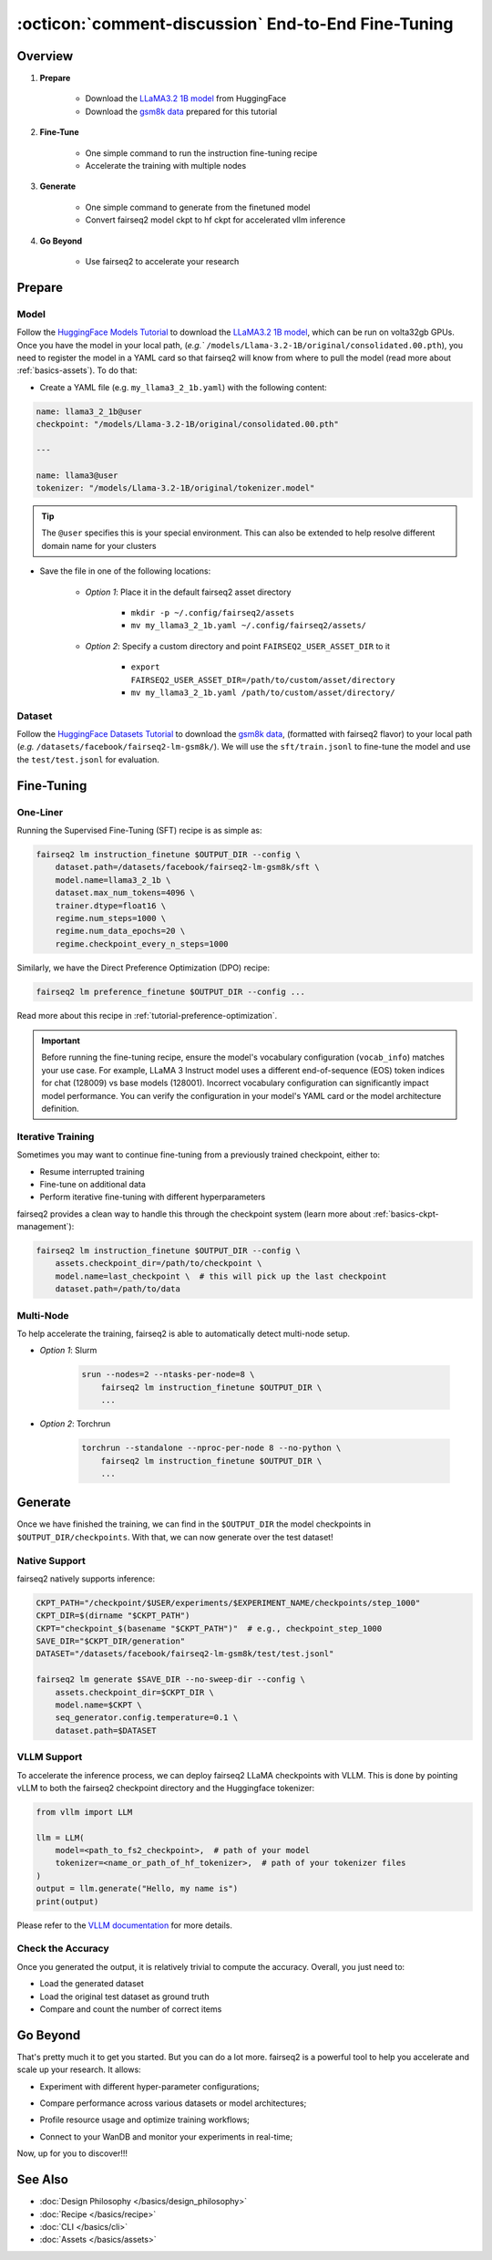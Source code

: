 .. _tutorial-end-to-end-fine-tuning:

====================================================
:octicon:`comment-discussion` End-to-End Fine-Tuning
====================================================

.. dropdown:: What you will learn
    :icon: multi-select
    :animate: fade-in

    * How to customize your assets (`e.g.` models, datasets, tokenizers)

    * How to run instruction fine-tuning recipe

    * How to use fairseq2 to generate (inference)

    * How to convert fairseq2 ckpt to huggingface ckpt for accelerated vllm inference

    * How to run fairseq2 with multiple nodes

.. dropdown:: Prerequisites
    :icon: multi-select
    :animate: fade-in

    * Get familiar with fairseq2 basics (:ref:`basics-overview`)

    * Ensure you have fairseq2 installed (:ref:`installation`)


Overview
--------

#. **Prepare**

    * Download the `LLaMA3.2 1B model`_ from HuggingFace

    * Download the `gsm8k data`_ prepared for this tutorial

#. **Fine-Tune**

    * One simple command to run the instruction fine-tuning recipe

    * Accelerate the training with multiple nodes

#. **Generate**

    * One simple command to generate from the finetuned model

    * Convert fairseq2 model ckpt to hf ckpt for accelerated vllm inference

#. **Go Beyond**

    * Use fairseq2 to accelerate your research


Prepare
-------


Model
^^^^^

Follow the `HuggingFace Models Tutorial`_ to download the `LLaMA3.2 1B model`_, which can be run on volta32gb GPUs.
Once you have the model in your local path, (`e.g.`` ``/models/Llama-3.2-1B/original/consolidated.00.pth``), 
you need to register the model in a YAML card so that fairseq2 will know from where to pull the model 
(read more about :ref:`basics-assets`). To do that:

* Create a YAML file (e.g. ``my_llama3_2_1b.yaml``) with the following content:

.. code-block:: yaml

    name: llama3_2_1b@user
    checkpoint: "/models/Llama-3.2-1B/original/consolidated.00.pth"

    ---

    name: llama3@user
    tokenizer: "/models/Llama-3.2-1B/original/tokenizer.model"

.. tip::

    The ``@user`` specifies this is your special environment. This can also be extended to help resolve different domain name for your clusters


* Save the file in one of the following locations:

    * `Option 1`: Place it in the default fairseq2 asset directory

        * ``mkdir -p ~/.config/fairseq2/assets``

        * ``mv my_llama3_2_1b.yaml ~/.config/fairseq2/assets/``

    * `Option 2`: Specify a custom directory and point ``FAIRSEQ2_USER_ASSET_DIR`` to it

        * ``export FAIRSEQ2_USER_ASSET_DIR=/path/to/custom/asset/directory``

        * ``mv my_llama3_2_1b.yaml /path/to/custom/asset/directory/``

Dataset
^^^^^^^

Follow the `HuggingFace Datasets Tutorial`_ to download the `gsm8k data`_, (formatted with fairseq2 flavor) to your local path (`e.g.` ``/datasets/facebook/fairseq2-lm-gsm8k/``).
We will use the ``sft/train.jsonl`` to fine-tune the model and use the ``test/test.jsonl`` for evaluation.


Fine-Tuning
-----------

One-Liner
^^^^^^^^^

Running the Supervised Fine-Tuning (SFT) recipe is as simple as:

.. code-block:: bash

    fairseq2 lm instruction_finetune $OUTPUT_DIR --config \
        dataset.path=/datasets/facebook/fairseq2-lm-gsm8k/sft \
        model.name=llama3_2_1b \
        dataset.max_num_tokens=4096 \
        trainer.dtype=float16 \
        regime.num_steps=1000 \
        regime.num_data_epochs=20 \
        regime.checkpoint_every_n_steps=1000


Similarly, we have the Direct Preference Optimization (DPO) recipe:

.. code-block:: bash

    fairseq2 lm preference_finetune $OUTPUT_DIR --config ...

Read more about this recipe in :ref:`tutorial-preference-optimization`.

.. dropdown:: You can also put the configuration in a YAML file
    :icon: code
    :animate: fade-in

    .. code-block:: yaml

        # /configs/example.yaml
        dataset:
            path: /datasets/facebook/fairseq2-lm-gsm8k/sft
            max_num_tokens: 4096
            max_seq_len: 4096
        model:
            name: llama3_2_1b
        trainer:
            dtype: float16  # volta32gb gpus do not support bfloat16
        regime:
            num_steps: 1000
            num_data_epochs: 20
            checkpoint_every_n_steps: 1000
            keep_last_n_checkpoints: 1
            keep_last_n_models: 1
            publish_metrics_every_n_steps: 5

    Then run:

    .. code-block:: bash

        CONFIG_FILE=/configs/example.yaml
        fairseq2 lm instruction_finetune $OUTPUT_DIR --config-file $CONFIG_FILE

    For more details about the recipe configuration, please refer to :ref:`basics-recipe`.


.. important::

    Before running the fine-tuning recipe, ensure the model's vocabulary configuration (``vocab_info``) matches your use case. 
    For example, LLaMA 3 Instruct model uses a different end-of-sequence (EOS) token indices for chat (128009) vs base models (128001). 
    Incorrect vocabulary configuration can significantly impact model performance. You can verify the configuration in your 
    model's YAML card or the model architecture definition.


Iterative Training
^^^^^^^^^^^^^^^^^^

Sometimes you may want to continue fine-tuning from a previously trained checkpoint, either to:

- Resume interrupted training
- Fine-tune on additional data
- Perform iterative fine-tuning with different hyperparameters

fairseq2 provides a clean way to handle this through the checkpoint system (learn more about :ref:`basics-ckpt-management`):


.. code-block:: bash

    fairseq2 lm instruction_finetune $OUTPUT_DIR --config \
        assets.checkpoint_dir=/path/to/checkpoint \
        model.name=last_checkpoint \  # this will pick up the last checkpoint
        dataset.path=/path/to/data

.. dropdown:: To pick up a specific checkpoint
    :icon: code
    :animate: fade-in

    .. code-block:: bash

        CKPT_PATH="/checkpoint/user/experiments/run_0/checkpoints/step_1000"  # this is the path to the checkpoint
        CKPT_DIR=$(dirname "$CKPT_PATH")  # e.g., /checkpoint/user/experiments/run_0/checkpoints
        CKPT="checkpoint_$(basename "$CKPT_PATH")"  # e.g., checkpoint_step_1000

        fairseq2 lm instruction_finetune $OUTPUT_DIR --config \
            assets.checkpoint_dir=$CKPT_DIR \
            model.name=$CKPT \  # Must match the checkpoint step
            dataset.path=/path/to/new/data \
            dataset.max_num_tokens=4096 \
            trainer.dtype=float16


    .. note::

        If you want to pick a specific checkpoint instead of the last checkpoint, the ``model`` parameter must be set to ``checkpoint_step_X`` where X matches the step number of the checkpoint you want to load.

.. dropdown:: A more detailed example
    :icon: code
    :animate: fade-in

    For iterative fine-tuning across different datasets or with different hyperparameters:

    .. code-block:: yaml

        # config.yaml
        # First stage - train on dataset A
        dataset:
            path: /path/to/dataset_A
        model:
            name: llama3_2_1b
        regime:
            num_steps: 1000
        optimizer:
            name: adamw
            config:
                lr: 1e-5
        # ... other config

    Then run the following commands in bash:

    .. code-block:: bash

        # First stage
        fairseq2 lm instruction_finetune run1_output --config-file config.yaml

        # Second stage - continue from first stage checkpoint
        fairseq2 lm instruction_finetune run2_output --config \
            assets.checkpoint_dir=run1_output/checkpoints \
            model.name=checkpoint_step_1000 \
            dataset.path=/path/to/dataset_B \
            optimizer.config.lr=5e-6  # Lower learning rate for second stage
            regime.num_steps=500

    .. tip::

        When doing iterative fine-tuning:
        
        - Generally use a lower learning rate in later stages
        - Consider reducing the number of steps for later stages
        - You may want to adjust the validation frequency
        - Make sure to track metrics to compare performance across stages

Multi-Node
^^^^^^^^^^

To help accelerate the training, fairseq2 is able to automatically detect multi-node setup.

- `Option 1`: Slurm

    .. code-block:: bash

        srun --nodes=2 --ntasks-per-node=8 \
            fairseq2 lm instruction_finetune $OUTPUT_DIR \
            ...

- `Option 2`: Torchrun

    .. code-block:: bash

        torchrun --standalone --nproc-per-node 8 --no-python \
            fairseq2 lm instruction_finetune $OUTPUT_DIR \
            ...

Generate
--------

Once we have finished the training, we can find in the ``$OUTPUT_DIR`` the model checkpoints in ``$OUTPUT_DIR/checkpoints``. With that, we can now generate over the test dataset!


Native Support
^^^^^^^^^^^^^^

fairseq2 natively supports inference:

.. code-block:: bash

    CKPT_PATH="/checkpoint/$USER/experiments/$EXPERIMENT_NAME/checkpoints/step_1000"
    CKPT_DIR=$(dirname "$CKPT_PATH")
    CKPT="checkpoint_$(basename "$CKPT_PATH")"  # e.g., checkpoint_step_1000
    SAVE_DIR="$CKPT_DIR/generation"
    DATASET="/datasets/facebook/fairseq2-lm-gsm8k/test/test.jsonl"

    fairseq2 lm generate $SAVE_DIR --no-sweep-dir --config \
        assets.checkpoint_dir=$CKPT_DIR \
        model.name=$CKPT \
        seq_generator.config.temperature=0.1 \
        dataset.path=$DATASET


VLLM Support
^^^^^^^^^^^^


To accelerate the inference process, we can deploy fairseq2 LLaMA checkpoints with VLLM.
This is done by pointing vLLM to both the fairseq2 checkpoint directory and the Huggingface tokenizer:

.. code-block:: python

    from vllm import LLM

    llm = LLM(
        model=<path_to_fs2_checkpoint>,  # path of your model
        tokenizer=<name_or_path_of_hf_tokenizer>,  # path of your tokenizer files
    )
    output = llm.generate("Hello, my name is")
    print(output)

Please refer to the `VLLM documentation`_ for more details.


Check the Accuracy
^^^^^^^^^^^^^^^^^^

Once you generated the output, it is relatively trivial to compute the accuracy. Overall, you just need to:

* Load the generated dataset

* Load the original test dataset as ground truth

* Compare and count the number of correct items

.. dropdown:: Some example utils functions
    :icon: code
    :animate: fade-in

    .. code-block:: python

        import re

        ANS_RE = re.compile(r"#### (\-?[0-9\.\,]+)")
        INVALID_ANS = "[invalid]"


        def extract_answer(completion: str) -> str:
            """
            Extract the answer from the completion.

            :param completion: The completion.
            :return: The answer.
            """
            global ANS_RE, INVALID_ANS
            match = ANS_RE.search(completion)
            if match:
                match_str = match.group(1).strip()
                match_str = match_str.replace(",", "")
                return match_str
            else:
                return INVALID_ANS


        def is_correct(model_completion: str, gt_example: str) -> bool:
            """
            Check if the model completion is correct.

            :param model_completion: The model completion.
            :param gt_example: The ground truth example.
            :return: True if the model completion is correct, False otherwise.
            """
            gt_answer = extract_answer(gt_example)
            assert gt_answer != INVALID_ANS
            return extract_answer(model_completion) == gt_answer


Go Beyond
---------


That's pretty much it to get you started. But you can do a lot more. fairseq2 is a powerful tool to help you accelerate and scale up your research. It allows:

* Experiment with different hyper-parameter configurations;

.. image:: /_static/img/tutorials/end_to_end_fine_tuning/tutorial_example_elements_per_second.png
    :width: 580px
    :align: center
    :alt: Elements per Second

* Compare performance across various datasets or model architectures;

.. image:: /_static/img/tutorials/end_to_end_fine_tuning/tutorial_example_accuracy.png
    :width: 580px
    :align: center
    :alt: Model Comparison

* Profile resource usage and optimize training workflows;

.. image:: /_static/img/tutorials/end_to_end_fine_tuning/tutorial_example_trace.png
    :width: 580px
    :align: center
    :alt: Tracing

* Connect to your WanDB and monitor your experiments in real-time;

.. image:: /_static/img/tutorials/end_to_end_fine_tuning/tutorial_example_wandb.png
    :width: 580px
    :align: center
    :alt: WandB

Now, up for you to discover!!!

See Also
--------

- :doc:`Design Philosophy </basics/design_philosophy>`
- :doc:`Recipe </basics/recipe>`
- :doc:`CLI </basics/cli>`
- :doc:`Assets </basics/assets>`


.. _LLaMA3.2 1B model: https://huggingface.co/meta-llama/Llama-3.2-1B/tree/main
.. _gsm8k data: https://huggingface.co/datasets/facebook/fairseq2-lm-gsm8k
.. _HuggingFace Models Tutorial: https://huggingface.co/docs/hub/en/models-downloading
.. _HuggingFace Datasets Tutorial: https://huggingface.co/docs/hub/en/datasets-downloading
.. _HF script: https://github.com/huggingface/transformers/blob/main/src/transformers/models/llama/convert_llama_weights_to_hf.py
.. _VLLM documentation: https://vllm.readthedocs.io/en/latest/
